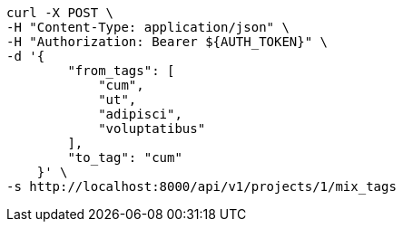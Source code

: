 [source,bash]
----
curl -X POST \
-H "Content-Type: application/json" \
-H "Authorization: Bearer ${AUTH_TOKEN}" \
-d '{
        "from_tags": [
            "cum",
            "ut",
            "adipisci",
            "voluptatibus"
        ],
        "to_tag": "cum"
    }' \
-s http://localhost:8000/api/v1/projects/1/mix_tags
----
